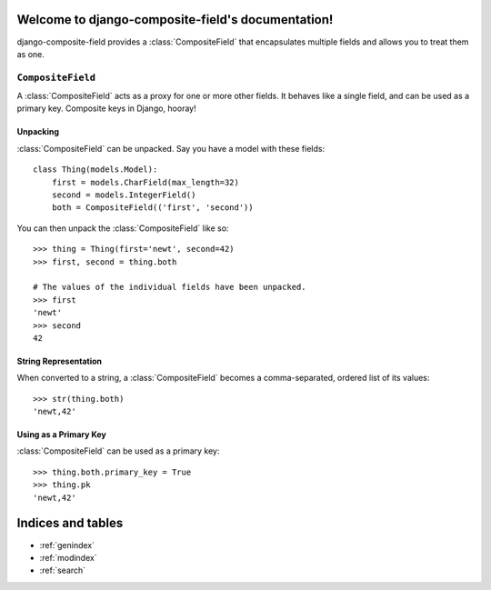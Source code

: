 Welcome to django-composite-field's documentation!
==================================================

django-composite-field provides a :class:`CompositeField` that
encapsulates multiple fields and allows you to treat them as one.

``CompositeField``
------------------

.. class:: CompositeField(fields, [**options])

A :class:`CompositeField` acts as a proxy for one or more other
fields. It behaves like a single field, and can be used as a primary
key. Composite keys in Django, hooray!

.. attribute:: CompositeField.fields

    A tuple or list of fields to be included in the composite field.
    Fields will be used in the order they're specified.

Unpacking
~~~~~~~~~

:class:`CompositeField` can be unpacked. Say you have a model with
these fields::

    class Thing(models.Model):
        first = models.CharField(max_length=32)
        second = models.IntegerField()
        both = CompositeField(('first', 'second'))

You can then unpack the :class:`CompositeField` like so::

    >>> thing = Thing(first='newt', second=42)
    >>> first, second = thing.both

    # The values of the individual fields have been unpacked.
    >>> first
    'newt'
    >>> second
    42

String Representation
~~~~~~~~~~~~~~~~~~~~~

When converted to a string, a :class:`CompositeField` becomes a
comma-separated, ordered list of its values::

    >>> str(thing.both)
    'newt,42'

Using as a Primary Key
~~~~~~~~~~~~~~~~~~~~~~

:class:`CompositeField` can be used as a primary key::

    >>> thing.both.primary_key = True
    >>> thing.pk
    'newt,42'

Indices and tables
==================

* :ref:`genindex`
* :ref:`modindex`
* :ref:`search`
